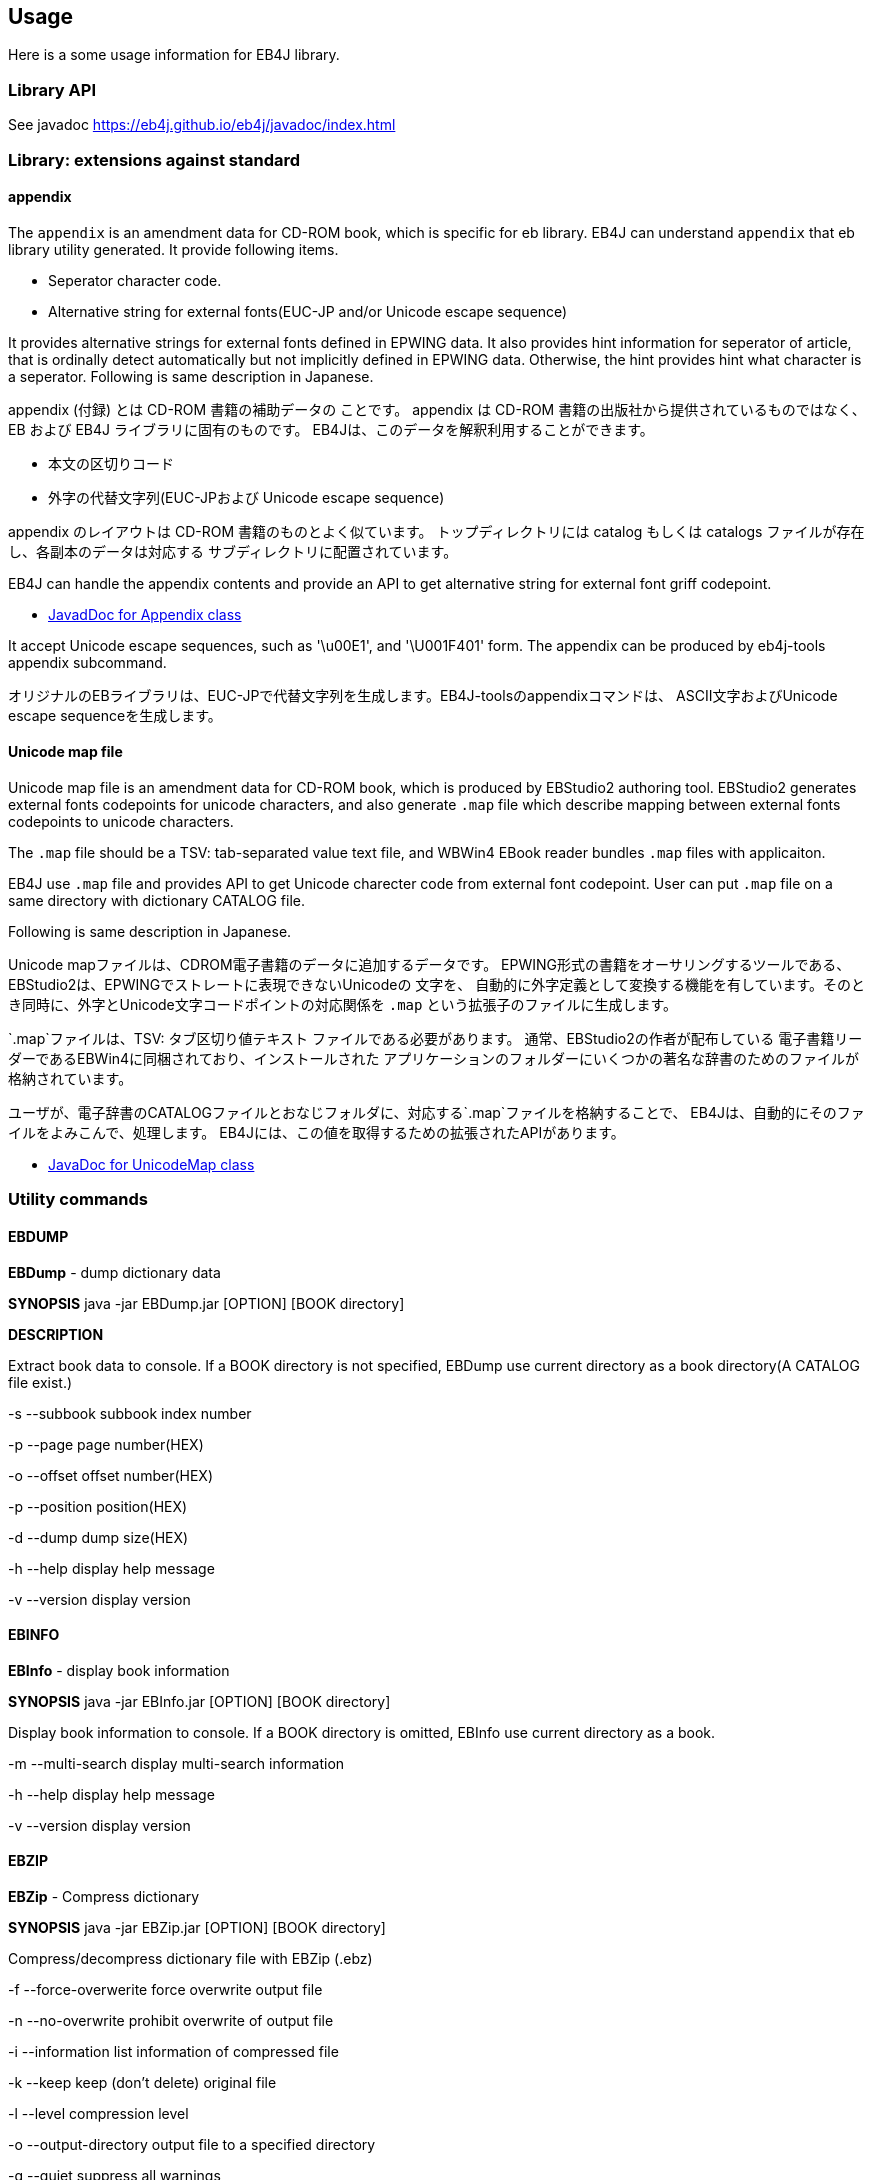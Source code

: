 == Usage

Here is a some usage information for EB4J library.

=== Library API

See javadoc https://eb4j.github.io/eb4j/javadoc/index.html

=== Library: extensions against standard

==== appendix

The `appendix` is an amendment data for CD-ROM book, which is specific for eb library.
EB4J can understand `appendix` that eb library utility generated.
It provide following items.

- Seperator character code.
- Alternative string for external fonts(EUC-JP and/or Unicode escape sequence)

It provides alternative strings for external fonts defined in EPWING data.
It also provides hint information for seperator of article, that is ordinally detect automatically
but not implicitly defined in EPWING data. Otherwise, the hint provides hint what character is a seperator.
Following is same description in Japanese.

appendix (付録) とは CD-ROM 書籍の補助データの ことです。
appendix は CD-ROM 書籍の出版社から提供されているものではなく、 EB および EB4J ライブラリに固有のものです。
EB4Jは、このデータを解釈利用することができます。

- 本文の区切りコード
- 外字の代替文字列(EUC-JPおよび Unicode escape sequence)

appendix のレイアウトは CD-ROM 書籍のものとよく似ています。
トップディレクトリには catalog もしくは catalogs ファイルが存在し、各副本のデータは対応する サブディレクトリに配置されています。

EB4J can handle the appendix contents and provide an API
to get alternative string for external font griff codepoint.

* link:https://eb4j.github.io/eb4j/javadoc/io/github/eb4j/Appendix.html[JavadDoc for Appendix class]


It accept Unicode escape sequences, such as '\u00E1', and  '\U001F401' form.
The appendix can be produced by eb4j-tools appendix subcommand.

オリジナルのEBライブラリは、EUC-JPで代替文字列を生成します。EB4J-toolsのappendixコマンドは、
ASCII文字およびUnicode escape sequenceを生成します。

==== Unicode map file

Unicode map file is an amendment data for CD-ROM book, which is produced by EBStudio2 authoring tool.
EBStudio2 generates external fonts codepoints for unicode characters, and also generate `.map` file
which describe mapping between external fonts codepoints to unicode characters.

The `.map` file should be a TSV: tab-separated value text file, and WBWin4 EBook reader bundles `.map` files with applicaiton.

EB4J use `.map` file and provides API to get Unicode charecter code from external font codepoint.
User can put `.map` file on a same directory with dictionary CATALOG file.

Following is same description in Japanese.

Unicode mapファイルは、CDROM電子書籍のデータに追加するデータです。
EPWING形式の書籍をオーサリングするツールである、EBStudio2は、EPWINGでストレートに表現できないUnicodeの 文字を、
自動的に外字定義として変換する機能を有しています。そのとき同時に、外字とUnicode文字コードポイントの対応関係を
`.map` という拡張子のファイルに生成します。

`.map`ファイルは、TSV: タブ区切り値テキスト ファイルである必要があります。
通常、EBStudio2の作者が配布している 電子書籍リーダーであるEBWin4に同梱されており、インストールされた
アプリケーションのフォルダーにいくつかの著名な辞書のためのファイルが格納されています。

ユーザが、電子辞書のCATALOGファイルとおなじフォルダに、対応する`.map`ファイルを格納することで、
EB4Jは、自動的にそのファイルをよみこんで、処理します。
EB4Jには、この値を取得するための拡張されたAPIがあります。

* link:https://eb4j.github.io/eb4j/javadoc/io/github/eb4j/ext/UnicodeMap.html[JavaDoc for UnicodeMap class]


=== Utility commands

==== EBDUMP

*EBDump* - dump dictionary data

*SYNOPSIS*  java -jar EBDump.jar [OPTION] [BOOK directory]

*DESCRIPTION*

Extract book data to console.
If a BOOK directory is not specified, EBDump use current directory as
a book directory(A CATALOG file exist.)

-s --subbook  subbook index number

-p --page  page number(HEX)

-o --offset offset number(HEX)

-p --position position(HEX)

-d --dump  dump size(HEX)

-h --help  display help message

-v --version display version

==== EBINFO

*EBInfo* - display book information

*SYNOPSIS* java -jar EBInfo.jar [OPTION] [BOOK directory]

Display book information to console.
If a BOOK directory is omitted, EBInfo use current directory as a book.

-m --multi-search  display multi-search information

-h --help display help message

-v --version display version

==== EBZIP

*EBZip* - Compress dictionary

*SYNOPSIS* java -jar EBZip.jar [OPTION] [BOOK directory]

Compress/decompress dictionary file with EBZip (.ebz)

-f --force-overwerite force overwrite output file

-n --no-overwrite  prohibit overwrite of output file

-i --information  list information of compressed file

-k --keep  keep (don't delete) original file

-l --level  compression level

-o --output-directory  output file to a specified directory

-q --quiet   suppress all warnings

-s --skip-content  [font [, sound [, [grahpic [, movie]]]   skip specified content

-S --subbook  target subbook

-z --compress  compress files

-u --uncompress  uncompress files

-t --test   only check input files

-h --help  display help message

-v --version  display version
